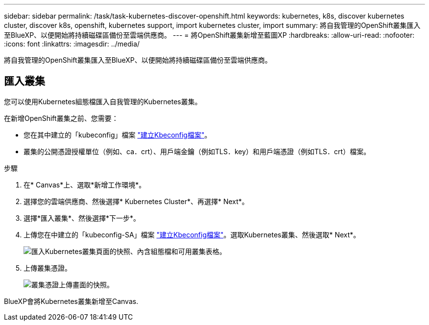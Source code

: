 ---
sidebar: sidebar 
permalink: /task/task-kubernetes-discover-openshift.html 
keywords: kubernetes, k8s, discover kubernetes cluster, discover k8s, openshift, kubernetes support, import kubernetes cluster, import 
summary: 將自我管理的OpenShift叢集匯入至BlueXP、以便開始將持續磁碟區備份至雲端供應商。 
---
= 將OpenShift叢集新增至藍圖XP
:hardbreaks:
:allow-uri-read: 
:nofooter: 
:icons: font
:linkattrs: 
:imagesdir: ../media/


[role="lead"]
將自我管理的OpenShift叢集匯入至BlueXP、以便開始將持續磁碟區備份至雲端供應商。



== 匯入叢集

您可以使用Kubernetes組態檔匯入自我管理的Kubernetes叢集。

在新增OpenShift叢集之前、您需要：

* 您在其中建立的「kubeconfig」檔案 link:https://docs.netapp.com/us-en/cloud-manager-kubernetes/requirements/kubernetes-reqs-openshift.html#create-a-kubeconfig-file["建立Kbeconfig檔案"]。
* 叢集的公開憑證授權單位（例如、ca．crt）、用戶端金鑰（例如TLS．key）和用戶端憑證（例如TLS．crt）檔案。


.步驟
. 在* Canvas*上、選取*新增工作環境*。
. 選擇您的雲端供應商、然後選擇* Kubernetes Cluster*、再選擇* Next*。
. 選擇*匯入叢集*、然後選擇*下一步*。
. 上傳您在中建立的「kubeconfig-SA」檔案 link:https://docs.netapp.com/us-en/cloud-manager-kubernetes/requirements/kubernetes-reqs-openshift.html#create-a-kubeconfig-file["建立Kbeconfig檔案"]。選取Kubernetes叢集、然後選取* Next*。
+
image:screenshot-k8s-aks-import-1.png["匯入Kubernetes叢集頁面的快照、內含組態檔和可用叢集表格。"]

. 上傳叢集憑證。
+
image:screenshot-oc-certs.png["叢集憑證上傳畫面的快照。"]



BlueXP會將Kubernetes叢集新增至Canvas.
